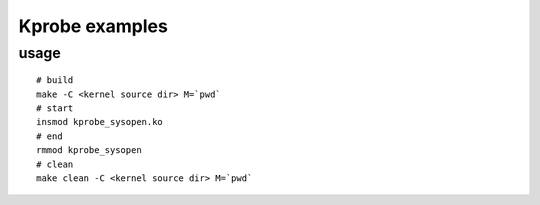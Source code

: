 Kprobe examples
---------------
usage
~~~~~
::

    # build
    make -C <kernel source dir> M=`pwd`
    # start
    insmod kprobe_sysopen.ko
    # end
    rmmod kprobe_sysopen
    # clean
    make clean -C <kernel source dir> M=`pwd`


